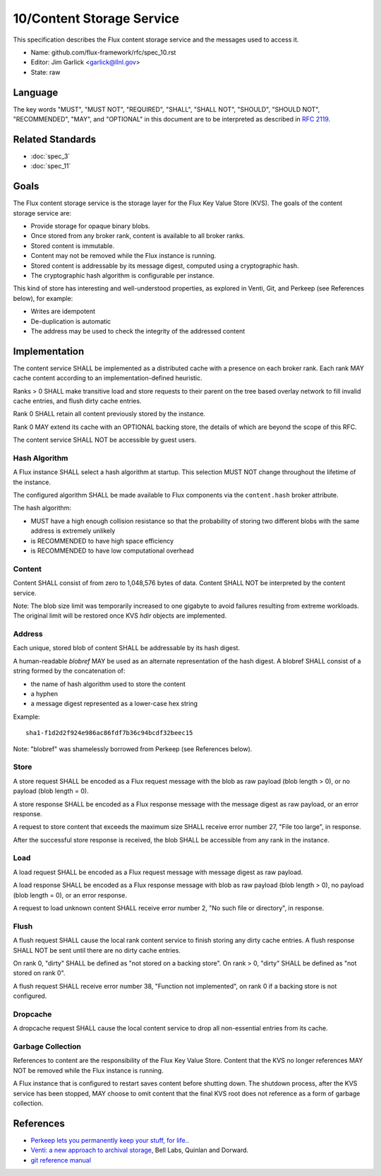 .. github display
   GitHub is NOT the preferred viewer for this file. Please visit
   https://flux-framework.rtfd.io/projects/flux-rfc/en/latest/spec_10.html

10/Content Storage Service
==========================

This specification describes the Flux content storage service
and the messages used to access it.

-  Name: github.com/flux-framework/rfc/spec_10.rst

-  Editor: Jim Garlick <garlick@llnl.gov>

-  State: raw


Language
--------

The key words "MUST", "MUST NOT", "REQUIRED", "SHALL", "SHALL NOT", "SHOULD",
"SHOULD NOT", "RECOMMENDED", "MAY", and "OPTIONAL" in this document are to
be interpreted as described in `RFC 2119 <https://tools.ietf.org/html/rfc2119>`__.


Related Standards
-----------------

- :doc:`spec_3`
- :doc:`spec_11`


Goals
-----

The Flux content storage service is the storage layer for the Flux Key Value
Store (KVS).  The goals of the content storage service are:

-  Provide storage for opaque binary blobs.

-  Once stored from any broker rank, content is available to all broker ranks.

-  Stored content is immutable.

-  Content may not be removed while the Flux instance is running.

-  Stored content is addressable by its message digest, computed using a
   cryptographic hash.

-  The cryptographic hash algorithm is configurable per instance.

This kind of store has interesting and well-understood properties, as
explored in Venti, Git, and Perkeep (see References below), for example:

-  Writes are idempotent

-  De-duplication is automatic

-  The address may be used to check the integrity of the addressed content


Implementation
--------------

The content service SHALL be implemented as a distributed cache with a
presence on each broker rank. Each rank MAY cache content according
to an implementation-defined heuristic.

Ranks > 0 SHALL make transitive load and store requests to their parent on
the tree based overlay network to fill invalid cache entries, and flush
dirty cache entries.

Rank 0 SHALL retain all content previously stored by the instance.

Rank 0 MAY extend its cache with an OPTIONAL backing store, the details
of which are beyond the scope of this RFC.

The content service SHALL NOT be accessible by guest users.


Hash Algorithm
~~~~~~~~~~~~~~

A Flux instance SHALL select a hash algorithm at startup.  This selection
MUST NOT change throughout the lifetime of the instance.

The configured algorithm SHALL be made available to Flux components via the
``content.hash`` broker attribute.

The hash algorithm:

-  MUST have a high enough collision resistance so that the probability of
   storing two different blobs with the same address is extremely unlikely

-  is RECOMMENDED to have high space efficiency

-  is RECOMMENDED to have low computational overhead


Content
~~~~~~~

Content SHALL consist of from zero to 1,048,576 bytes of data.
Content SHALL NOT be interpreted by the content service.

Note: The blob size limit was temporarily increased to one gigabyte to
avoid failures resulting from extreme workloads.  The original limit will
be restored once KVS *hdir* objects are implemented.


Address
~~~~~~~

Each unique, stored blob of content SHALL be addressable by its hash digest.

A human-readable *blobref* MAY be used as an alternate representation of
the hash digest.  A blobref SHALL consist of a string formed by the
concatenation of:

-  the name of hash algorithm used to store the content

-  a hyphen

-  a message digest represented as a lower-case hex string

Example:

::

   sha1-f1d2d2f924e986ac86fdf7b36c94bcdf32beec15

Note: "blobref" was shamelessly borrowed from Perkeep (see References below).


Store
~~~~~

A store request SHALL be encoded as a Flux request message with the blob
as raw payload (blob length > 0), or no payload (blob length = 0).

A store response SHALL be encoded as a Flux response message with
the message digest as raw payload, or an error response.

A request to store content that exceeds the maximum size SHALL
receive error number 27, "File too large", in response.

After the successful store response is received, the blob SHALL be
accessible from any rank in the instance.


Load
~~~~

A load request SHALL be encoded as a Flux request message with
message digest as raw payload.

A load response SHALL be encoded as a Flux response message with blob
as raw payload (blob length > 0), no payload (blob length = 0),
or an error response.

A request to load unknown content SHALL receive error number 2,
"No such file or directory", in response.


Flush
~~~~~

A flush request SHALL cause the local rank content service to finish
storing any dirty cache entries. A flush response SHALL NOT be sent
until there are no dirty cache entries.

On rank 0, "dirty" SHALL be defined as "not stored on a backing store".
On rank > 0, "dirty" SHALL be defined as "not stored on rank 0".

A flush request SHALL receive error number 38, "Function not implemented",
on rank 0 if a backing store is not configured.


Dropcache
~~~~~~~~~

A dropcache request SHALL cause the local content service to drop all
non-essential entries from its cache.


Garbage Collection
~~~~~~~~~~~~~~~~~~

References to content are the responsibility of the Flux Key Value Store.
Content that the KVS no longer references MAY NOT be removed while the Flux
instance is running.

A Flux instance that is configured to restart saves content before shutting
down.  The shutdown process, after the KVS service has been stopped, MAY choose
to omit content that the final KVS root does not reference as a form of
garbage collection.


References
----------

-  `Perkeep lets you permanently keep your stuff, for life. <https://en.wikipedia.org/wiki/Perkeep>`__.

-  `Venti: a new approach to archival storage <http://doc.cat-v.org/plan_9/4th_edition/papers/venti/>`__, Bell Labs, Quinlan and Dorward.

-  `git reference manual <http://git-scm.com/doc>`__
